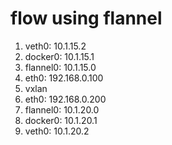 * flow using flannel 

1. veth0: 10.1.15.2
2. docker0: 10.1.15.1
3. flannel0: 10.1.15.0
4. eth0: 192.168.0.100
5. vxlan
6. eth0: 192.168.0.200
7. flannel0: 10.1.20.0
8. docker0: 10.1.20.1
9. veth0: 10.1.20.2
